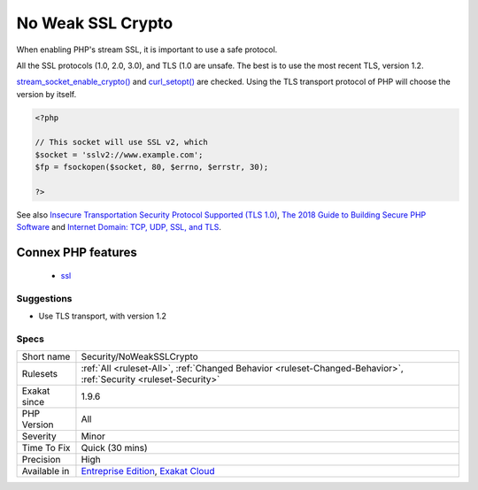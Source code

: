 .. _security-noweaksslcrypto:

.. _no-weak-ssl-crypto:

No Weak SSL Crypto
++++++++++++++++++

.. meta::
	:description:
		No Weak SSL Crypto: When enabling PHP's stream SSL, it is important to use a safe protocol.
	:twitter:card: summary_large_image
	:twitter:site: @exakat
	:twitter:title: No Weak SSL Crypto
	:twitter:description: No Weak SSL Crypto: When enabling PHP's stream SSL, it is important to use a safe protocol
	:twitter:creator: @exakat
	:twitter:image:src: https://www.exakat.io/wp-content/uploads/2020/06/logo-exakat.png
	:og:image: https://www.exakat.io/wp-content/uploads/2020/06/logo-exakat.png
	:og:title: No Weak SSL Crypto
	:og:type: article
	:og:description: When enabling PHP's stream SSL, it is important to use a safe protocol
	:og:url: https://php-tips.readthedocs.io/en/latest/tips/Security/NoWeakSSLCrypto.html
	:og:locale: en
When enabling PHP's stream SSL, it is important to use a safe protocol. 

All the SSL protocols (1.0, 2.0, 3.0), and TLS (1.0 are unsafe. The best is to use the most recent TLS, version 1.2. 

`stream_socket_enable_crypto() <https://www.php.net/stream_socket_enable_crypto>`_ and `curl_setopt() <https://www.php.net/curl_setopt>`_ are checked.
Using the TLS transport protocol of PHP will choose the version by itself.

.. code-block:: php
   
   <?php
   
   // This socket will use SSL v2, which 
   $socket = 'sslv2://www.example.com';
   $fp = fsockopen($socket, 80, $errno, $errstr, 30);
   
   ?>

See also `Insecure Transportation Security Protocol Supported (TLS 1.0) <https://www.netsparker.com/web-vulnerability-scanner/vulnerabilities/insecure-transportation-security-protocol-supported-tls-10/>`_, `The 2018 Guide to Building Secure PHP Software <https://paragonie.com/blog/2017/12/2018-guide-building-secure-php-software>`_ and `Internet Domain: TCP, UDP, SSL, and TLS <https://www.php.net/manual/en/transports.inet.php>`_.

Connex PHP features
-------------------

  + `ssl <https://php-dictionary.readthedocs.io/en/latest/dictionary/ssl.ini.html>`_


Suggestions
___________

* Use TLS transport, with version 1.2




Specs
_____

+--------------+-------------------------------------------------------------------------------------------------------------------------+
| Short name   | Security/NoWeakSSLCrypto                                                                                                |
+--------------+-------------------------------------------------------------------------------------------------------------------------+
| Rulesets     | :ref:`All <ruleset-All>`, :ref:`Changed Behavior <ruleset-Changed-Behavior>`, :ref:`Security <ruleset-Security>`        |
+--------------+-------------------------------------------------------------------------------------------------------------------------+
| Exakat since | 1.9.6                                                                                                                   |
+--------------+-------------------------------------------------------------------------------------------------------------------------+
| PHP Version  | All                                                                                                                     |
+--------------+-------------------------------------------------------------------------------------------------------------------------+
| Severity     | Minor                                                                                                                   |
+--------------+-------------------------------------------------------------------------------------------------------------------------+
| Time To Fix  | Quick (30 mins)                                                                                                         |
+--------------+-------------------------------------------------------------------------------------------------------------------------+
| Precision    | High                                                                                                                    |
+--------------+-------------------------------------------------------------------------------------------------------------------------+
| Available in | `Entreprise Edition <https://www.exakat.io/entreprise-edition>`_, `Exakat Cloud <https://www.exakat.io/exakat-cloud/>`_ |
+--------------+-------------------------------------------------------------------------------------------------------------------------+


